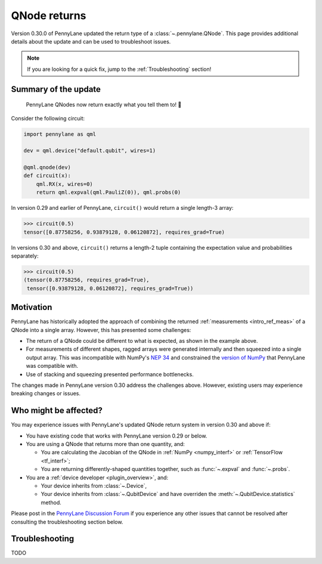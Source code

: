 .. _returns:

QNode returns
=============

Version 0.30.0 of PennyLane updated the return type of a :class:`~.pennylane.QNode`. This page
provides additional details about the update and can be used to troubleshoot issues.

.. note::

    If you are looking for a quick fix, jump to the :ref:`Troubleshooting` section!

Summary of the update
---------------------

.. highlights::

    PennyLane QNodes now return exactly what you tell them to! 🎉

Consider the following circuit:

.. code-block:: python

    import pennylane as qml

    dev = qml.device("default.qubit", wires=1)

    @qml.qnode(dev)
    def circuit(x):
        qml.RX(x, wires=0)
        return qml.expval(qml.PauliZ(0)), qml.probs(0)

In version 0.29 and earlier of PennyLane, ``circuit()`` would return a single length-3 array:

.. code-block:: pycon

    >>> circuit(0.5)
    tensor([0.87758256, 0.93879128, 0.06120872], requires_grad=True)

In versions 0.30 and above, ``circuit()`` returns a length-2 tuple containing the expectation value
and probabilities separately:

.. code-block:: pycon

    >>> circuit(0.5)
    (tensor(0.87758256, requires_grad=True),
     tensor([0.93879128, 0.06120872], requires_grad=True))

Motivation
----------

PennyLane has historically adopted the approach of combining the returned
:ref:`measurements <intro_ref_meas>` of a QNode into a single array. However, this has presented
some challenges:

* The return of a QNode could be different to what is expected, as shown in the example above.
* For measurements of different shapes, ragged arrays were generated internally and then squeezed
  into a single output array. This was incompatible with NumPy's
  `NEP 34 <https://numpy.org/neps/nep-0034-infer-dtype-is-object.html>`__ and constrained the
  `version of NumPy <https://github.com/PennyLaneAI/pennylane/blob/v0.29.1/setup.py#L21>`__ that
  PennyLane was compatible with.
* Use of stacking and squeezing presented performance bottlenecks.

The changes made in PennyLane version 0.30 address the challenges above. However, existing users
may experience breaking changes or issues.

Who might be affected?
----------------------

You may experience issues with PennyLane's updated QNode return system in version 0.30 and above
if:

* You have existing code that works with PennyLane version 0.29 or below.

* You are using a QNode that returns more than one quantity, and:

  * You are calculating the Jacobian of the QNode in :ref:`NumPy <numpy_interf>` or
    :ref:`TensorFlow <tf_interf>`;

  * You are returning differently-shaped quantities together, such as :func:`~.expval` and
    :func:`~.probs`.

* You are a :ref:`device developer <plugin_overview>`, and:

  * Your device inherits from :class:`~.Device`,

  * Your device inherits from :class:`~.QubitDevice` and have overriden the
    :meth:`~.QubitDevice.statistics` method.

Please post in the `PennyLane Discussion Forum <https://discuss.pennylane.ai>`_ if you experience
any other issues that cannot be resolved after consulting the troubleshooting section below.

.. _Troubleshooting:

Troubleshooting
---------------

TODO
